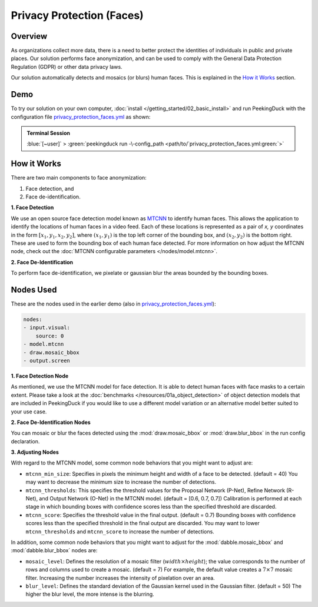 **************************
Privacy Protection (Faces)
**************************

Overview
========

As organizations collect more data, there is a need to better protect the identities of individuals
in public and private places. Our solution performs face anonymization, and can be used to comply
with the General Data Protection Regulation (GDPR) or other data privacy laws.

.. image:: /assets/use_cases/privacy_protection_faces.gif
   :class: no-scaled-link
   :width: 50 %

Our solution automatically detects and mosaics (or blurs) human faces. This is explained in the
`How it Works`_ section.

Demo
====

.. |pipeline_config| replace:: privacy_protection_faces.yml
.. _pipeline_config: https://github.com/aimakerspace/PeekingDuck/blob/docs-v1.2/use_cases/privacy_protection_faces.yml

To try our solution on your own computer, :doc:`install </getting_started/02_basic_install>` and run
PeekingDuck with the configuration file |pipeline_config|_ as shown:

.. admonition:: Terminal Session

    | \ :blue:`[~user]` \ > \ :green:`peekingduck run -\-config_path <path/to/`\ |pipeline_config|\ :green:`>`

How it Works
============

There are two main components to face anonymization:

#. Face detection, and
#. Face de-identification. 

**1. Face Detection**

We use an open source face detection model known as `MTCNN <https://arxiv.org/abs/1604.02878>`_ to
identify human faces. This allows the application to identify the locations of human faces in a
video feed. Each of these locations is represented as a pair of `x, y` coordinates in the form
:math:`[x_1, y_1, x_2, y_2]`, where :math:`(x_1, y_1)` is the top left corner of the bounding box,
and :math:`(x_2, y_2)` is the bottom right. These are used to form the bounding box of each human
face detected. For more information on how adjust the MTCNN node, check out the
:doc:`MTCNN configurable parameters </nodes/model.mtcnn>`.

**2. Face De-Identification**

To perform face de-identification, we pixelate or gaussian blur the areas bounded by the bounding
boxes.

Nodes Used
==========

These are the nodes used in the earlier demo (also in |pipeline_config|_):

.. code-block:: yaml

   nodes:
   - input.visual:
       source: 0
   - model.mtcnn
   - draw.mosaic_bbox
   - output.screen


**1. Face Detection Node**

As mentioned, we use the MTCNN model for face detection. It is able to detect human faces with face
masks to a certain extent. Please take a look at the :doc:`benchmarks </resources/01a_object_detection>`
of object detection models that are included in PeekingDuck if you would like to use a different
model variation or an alternative model better suited to your use case.

**2. Face De-Identification Nodes**

You can mosaic or blur the faces detected using the :mod:`draw.mosaic_bbox` or
:mod:`draw.blur_bbox` in the run config declaration.

**3. Adjusting Nodes**

With regard to the MTCNN model, some common node behaviors that you might want to adjust are:

* ``mtcnn_min_size``: Specifies in pixels the minimum height and width of a face to be detected.
  (default = 40) You may want to decrease the minimum size to increase the number of detections.
* ``mtcnn_thresholds``: This specifies the threshold values for the Proposal Network (P-Net),
  Refine Network (R-Net), and Output Network (O-Net) in the MTCNN model. (default = [0.6, 0.7, 0.7])
  Calibration is performed at each stage in which bounding boxes with confidence scores less than
  the specified threshold are discarded. 
* ``mtcnn_score``: Specifies the threshold value in the final output. (default = 0.7) Bounding
  boxes with confidence scores less than the specified threshold in the final output are discarded.
  You may want to lower ``mtcnn_thresholds`` and ``mtcnn_score`` to increase the number of
  detections.

In addition, some common node behaviors that you might want to adjust for the
:mod:`dabble.mosaic_bbox` and :mod:`dabble.blur_bbox` nodes are:

* ``mosaic_level``: Defines the resolution of a mosaic filter (:math:`width \times height`); the
  value corresponds to the number of rows and columns used to create a mosaic. (default = 7) For
  example, the default value creates a :math:`7 \times 7` mosaic filter. Increasing the number
  increases the intensity of pixelation over an area.
* ``blur_level``:  Defines the standard deviation of the Gaussian kernel used in the Gaussian
  filter. (default = 50) The higher the blur level, the more intense is the blurring.
